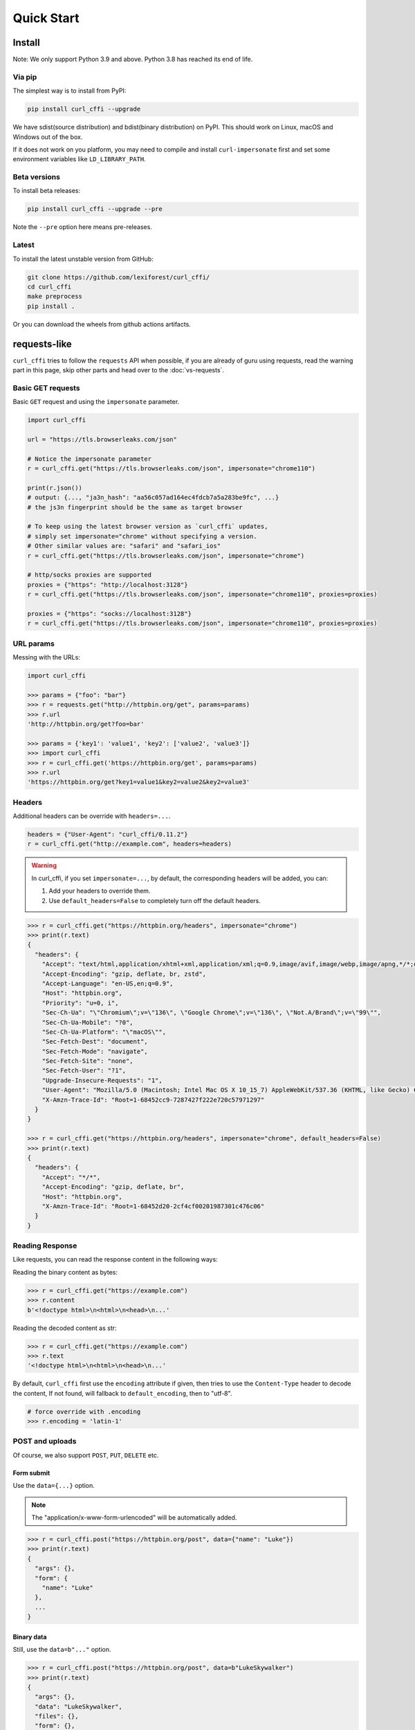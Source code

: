 Quick Start
***********

Install
=======

Note: We only support Python 3.9 and above. Python 3.8 has reached its end of life.

Via pip
-------

The simplest way is to install from PyPI:

.. code-block::

    pip install curl_cffi --upgrade

We have sdist(source distribution) and bdist(binary distribution) on PyPI. This should
work on Linux, macOS and Windows out of the box.

If it does not work on you platform, you may need to compile and install ``curl-impersonate``
first and set some environment variables like ``LD_LIBRARY_PATH``.

Beta versions
-------------

To install beta releases:

.. code-block::

    pip install curl_cffi --upgrade --pre

Note the ``--pre`` option here means pre-releases.


Latest
------

To install the latest unstable version from GitHub:

.. code-block::

    git clone https://github.com/lexiforest/curl_cffi/
    cd curl_cffi
    make preprocess
    pip install .

Or you can download the wheels from github actions artifacts.

requests-like
=============

``curl_cffi`` tries to follow the ``requests`` API when possible, if you are already of guru using requests,
read the warning part in this page, skip other parts and head over to the :doc:`vs-requests`.


Basic GET requests
------------------

Basic ``GET`` request and using the ``impersonate`` parameter.

.. code-block:: python

    import curl_cffi

    url = "https://tls.browserleaks.com/json"

    # Notice the impersonate parameter
    r = curl_cffi.get("https://tls.browserleaks.com/json", impersonate="chrome110")

    print(r.json())
    # output: {..., "ja3n_hash": "aa56c057ad164ec4fdcb7a5a283be9fc", ...}
    # the js3n fingerprint should be the same as target browser

    # To keep using the latest browser version as `curl_cffi` updates,
    # simply set impersonate="chrome" without specifying a version.
    # Other similar values are: "safari" and "safari_ios"
    r = curl_cffi.get("https://tls.browserleaks.com/json", impersonate="chrome")

    # http/socks proxies are supported
    proxies = {"https": "http://localhost:3128"}
    r = curl_cffi.get("https://tls.browserleaks.com/json", impersonate="chrome110", proxies=proxies)

    proxies = {"https": "socks://localhost:3128"}
    r = curl_cffi.get("https://tls.browserleaks.com/json", impersonate="chrome110", proxies=proxies)


URL params
----------

Messing with the URLs:

.. code-block:: python

    import curl_cffi

    >>> params = {"foo": "bar"}
    >>> r = requests.get("http://httpbin.org/get", params=params)
    >>> r.url
    'http://httpbin.org/get?foo=bar'

    >>> params = {'key1': 'value1', 'key2': ['value2', 'value3']}
    >>> import curl_cffi
    >>> r = curl_cffi.get('https://httpbin.org/get', params=params)
    >>> r.url
    'https://httpbin.org/get?key1=value1&key2=value2&key2=value3'


Headers
-------

Additional headers can be override with ``headers=...``.

.. code-block:: python

    headers = {"User-Agent": "curl_cffi/0.11.2"}
    r = curl_cffi.get("http://example.com", headers=headers)

.. warning::

    In curl_cffi, if you set ``impersonate=...``, by default, the corresponding headers will
    be added, you can:

    1. Add your headers to override them.
    2. Use ``default_headers=False`` to completely turn off the default headers.

.. code-block:: python

    >>> r = curl_cffi.get("https://httpbin.org/headers", impersonate="chrome")
    >>> print(r.text)
    {
      "headers": {
        "Accept": "text/html,application/xhtml+xml,application/xml;q=0.9,image/avif,image/webp,image/apng,*/*;q=0.8,application/signed-exchange;v=b3;q=0.7", 
        "Accept-Encoding": "gzip, deflate, br, zstd", 
        "Accept-Language": "en-US,en;q=0.9", 
        "Host": "httpbin.org", 
        "Priority": "u=0, i", 
        "Sec-Ch-Ua": "\"Chromium\";v=\"136\", \"Google Chrome\";v=\"136\", \"Not.A/Brand\";v=\"99\"", 
        "Sec-Ch-Ua-Mobile": "?0", 
        "Sec-Ch-Ua-Platform": "\"macOS\"", 
        "Sec-Fetch-Dest": "document", 
        "Sec-Fetch-Mode": "navigate", 
        "Sec-Fetch-Site": "none", 
        "Sec-Fetch-User": "?1", 
        "Upgrade-Insecure-Requests": "1", 
        "User-Agent": "Mozilla/5.0 (Macintosh; Intel Mac OS X 10_15_7) AppleWebKit/537.36 (KHTML, like Gecko) Chrome/136.0.0.0 Safari/537.36", 
        "X-Amzn-Trace-Id": "Root=1-68452cc9-7287427f222e720c57971297"
      }
    }

    >>> r = curl_cffi.get("https://httpbin.org/headers", impersonate="chrome", default_headers=False)
    >>> print(r.text)
    {
      "headers": {
        "Accept": "*/*", 
        "Accept-Encoding": "gzip, deflate, br", 
        "Host": "httpbin.org", 
        "X-Amzn-Trace-Id": "Root=1-68452d20-2cf4cf00201987301c476c06"
      }
    }


Reading Response
----------------

Like requests, you can read the response content in the following ways:

Reading the binary content as bytes:

.. code-block:: python

    >>> r = curl_cffi.get("https://example.com")
    >>> r.content
    b'<!doctype html>\n<html>\n<head>\n...'


Reading the decoded content as str:

.. code-block:: python

    >>> r = curl_cffi.get("https://example.com")
    >>> r.text
    '<!doctype html>\n<html>\n<head>\n...'

By default, ``curl_cffi`` first use the ``encoding`` attribute if given, then tries to use the
``Content-Type`` header to decode the content, If not found, will fallback to ``default_encoding``,
then to "utf-8".

.. code-block:: python

    # force override with .encoding
    >>> r.encoding = 'latin-1'

POST and uploads
----------------

Of course, we also support ``POST``, ``PUT``, ``DELETE`` etc.

Form submit
~~~~~~~~~~~

Use the ``data={...}`` option.

.. note::

   The "application/x-www-form-urlencoded" will be automatically added.

.. code-block:: python

    >>> r = curl_cffi.post("https://httpbin.org/post", data={"name": "Luke"})
    >>> print(r.text)
    {
      "args": {}, 
      "form": {
        "name": "Luke"
      }, 
      ...
    }

Binary data
~~~~~~~~~~~

Still, use the ``data=b"..."`` option.

.. code-block:: python

    >>> r = curl_cffi.post("https://httpbin.org/post", data=b"LukeSkywalker")
    >>> print(r.text)
    {
      "args": {}, 
      "data": "LukeSkywalker", 
      "files": {}, 
      "form": {}, 
      ...
    }

Posting JSON
~~~~~~~~~~~~

Use the ``json=...`` option.

.. note::

   The "application/json" will be automatically added.

.. code-block:: python

    >>> r = curl_cffi.post("https://httpbin.org/post", json={"name": "Luke"})
    >>> print(r.text)
    {
      "args": {}, 
      "data": "{\"name\":\"Luke\"}", 
      "files": {}, 
      "form": {}, 
      ...
    }

Uploads
~~~~~~~

.. warning::

    curl_cffi does not support the ``files=...`` API. Use ``multipart=...`` instead.

For uploading files, the ``requests`` API is horrible, we provide a similar but cleaner way:

.. code-block:: python

    mp = curl_cffi.CurlMime()

    mp.addpart(
        name="attachment",         # field name in the form
        content_type="image/png",  # mime type
        filename="image.png",      # filename seen by remote server
        local_path="./image.png",  # local file to upload
        data=file.read(),          # if you already have the data in memory
    )

    r = curl_cffi.post("https://httpbin.org/post", data={"foo": "bar"}, multipart=mp)
    print(r.json())

All the fields in the API are explicit. For advanced usage: see `examples <https://github.com/lexiforest/curl_cffi/blob/main/examples/upload.py>`_.


Compressed response
-------------------

Currently, we forcefully decode compressed response, but this may be changed in the future.

curl_cffi supports gzip/brotli/zstd natively.

If the response content is ``json``, you can parse them directly:

.. code-block:: python

    >>> r = curl_cffi.get("https://httpbin.org/headers")
    >>> r.json()
    {'headers': {'Accept': '*/*', 'Accept-Encoding': 'gz...')


Response status
---------------

.. code-block:: python

    >>> r = curl_cffi.get('https://httpbin.org/get')
    >>> r.status_code
    200

    >>> r = curl_cffi.get("https://httpbin.org/status/404")
    >>> r.status_code
    404
    >>> r.raise_for_status()
    Traceback (most recent call last):
      File "<stdin>", line 1, in <module>
      File "/Users/.../repos/curl_cffi/curl_cffi/requests/models.py", line 167, in raise_for_status
        raise HTTPError(f"HTTP Error {self.status_code}: {self.reason}", 0, self)
    curl_cffi.requests.exceptions.HTTPError: HTTP Error 404:

Response headers
----------------

Response headers is a case-insensitive dict.

.. code-block:: python


    >>> r.headers
    Headers({'date': 'Sun, 08 Jun 2025 06:58:15 GMT', 'content-type': 'application/json', 'content-length': '184', 'server': 'gunicorn/19.9.0', 'access-control-allow-origin': '*', 'access-control-allow-credentials': 'true'})
    >>> r.headers["content-type"]
    'application/json'

For a complete list of response attributes, see the :doc:`api`.

Streaming response
------------------

For compatibility, curl_cffi supports the ``stream=True`` option, and a ``stream`` method,
with iterative-style content streaming.

But when possible, you should choose the native ``content_callback`` option.

.. code-block:: python

    r = curl_cffi.get(

    >>> r = curl_cffi.get("https://httpbin.org/stream/20", stream=True)
    >>> for chunk in r.iter_content():
    ...     print("CHUNK", chunk)
    ... 
    CHUNK b'{"url": "https://httpbin.org/stream/20",...'
    CHUNK b'{"url": "https://httpbin.org/stream/20",...'


For more examples, see the `examples on GitHub <https://github.com/lexiforest/curl_cffi/blob/main/examples/stream.py>`_

.. warning::

    Natively, libcurl only support a callback-style API, i.e. you pass a callback function for
    processing the streamed response content. In curl_cffi, we use a internal queue to convert
    the callback to a interative API.

    Because of the limitation, when a request is sent, the response will start to be streamed to
    your client at once. You need to start consuming the content immediately, otherwise, it would
    be store in your memory, thus OOM could be triggered.

    Alternatively, you should use the native ``content_callback`` API.

.. code-block:: python

    >>> def callback(chunk):
    ...     print("CHUNK", chunk)
    ... 
    >>> r = curl_cffi.get("https://httpbin.org/stream/20", content_callback=callback)
    CHUNK b'{"url": "https://httpbin.org/stream/20"...'
    CHUNK b'{"url": "https://httpbin.org/stream/20"...'


Redirection and history
-----------------------

``curl_cffi`` automatically follows redirects, use ``allow_redirects=False`` to disable it.

.. code-block:: python

    >>> r = curl_cffi.get("https://httpbin.org/redirect-to?url=/")
    >>> r.url
    'https://httpbin.org/'


    >>> r = requests.get("https://httpbin.org/redirect-to?url=/", allow_redirects=False)
    >>> r.url
    'https://httpbin.org/redirect-to?url=/'
    >>> r.status_code
    302

.. warning::

    History is not implemented.


Authenticate
------------

You can use the ``auth`` parameter or URL to add http ``basic auth`` credentials.

.. code-block:: python

    >>> curl_cffi.get("https://example.com", auth=("my_user", "password123"))

    >>> curl_cffi.get("https://user:password@example.com")


Digest auth is dangerous and `deprecated <https://en.wikipedia.org/wiki/Digest_access_authentication#Disadvantages>`_,
we do not support that. Although, you should be able to use it with low-level curl options.


Sessions and cookies
--------------------

We also provide Session to persist cookies and reuse connections.

.. note::

   You should always use a session whenever possible.

.. code-block:: python

    s = curl_cffi.Session()

    # Cookies from server are stored in session
    s.get("https://httpbin.org/cookies/set/foo/bar")

    print(s.cookies)
    # <Cookies[<Cookie foo=bar for httpbin.org />]>

    # Cookies are used in next request
    r = s.get("https://httpbin.org/cookies")
    print(r.json())
    # {'cookies': {'foo': 'bar'}}

    # It's preferred to use a context manager
    with curl_cffi.Session() as s:
        r = s.get("https://example.com")

If you want to set a global option in ``Session``, you can use the same parameter in ``request``.

.. code-block:: python

    with curl_cffi.Session(headers={"User-Agent": "curl_cffi/0.11"}) as s:
        r = s.get("https://example.com")

For a complete list, see :doc:`api`

Response vs Session cookies
~~~~~~~~~~~~~~~~~~~~~~~~~~~

The ``response.cookies`` object contains only cookies from current request. Be aware, if you hit a redirect,
response cookies may be incomplete, it's almost always better to use a session.

.. code-block:: python

    import curl_cffi
    r = curl_cffi.get("https://httpbin.org/redirect")

    # ❌ Cookie from previous redirect may be lost.
    do_something(r.cookies)


    s = curl_cffi.Session()
    r = s.get("https://httpbin.org/redirect")

    # ✅ Use a session instead, to retrive all cookies in the session
    do_something(s.cookies)

Use session without cookies
~~~~~~~~~~~~~~~~~~~~~~~~~~~

If you want to use a session, but somehow you need to discard all the cookies. You can use the
``discard_cookies`` option to discard cookies in session.

.. code-block:: python

    s = curl_cffi.Session(discard_cookies=True)


Asyncio
=======

Besides the regular sync API, ``curl_cffi`` also provides a very similar ``asyncio`` API.

.. code-block:: python

    # You must use a session for asyncio
    async with curl_cffi.AsyncSession() as s:
        r = await s.get("https://example.com")

The benefit of asyncio is easier way to implement more concurrency:

.. code-block:: python

    import asyncio
    from curl_cffi import AsyncSession

    urls = [
        "https://google.com/",
        "https://facebook.com/",
        "https://apple.com/",
    ]

    async with AsyncSession() as s:
        tasks = []
        for url in urls:
            task = s.get(url)
            tasks.append(task)
        results = await asyncio.gather(*tasks)

For detailed asyncio guide, see :doc:`asyncio`.

WebSockets
==========

``curl_cffi`` supports both sync and async API for websockets.

.. code-block:: python

    from curl_cffi import Session, WebSocket

    def on_message(ws: WebSocket, message):
        print(message)

    with Session() as s:
        ws = s.ws_connect(
            "wss://api.gemini.com/v1/marketdata/BTCUSD",
            on_message=on_message,
        )
        ws.run_forever()

    # asyncio
    import asyncio
    from curl_cffi import AsyncSession

    async with AsyncSession() as s:
        ws = await s.ws_connect("wss://echo.websocket.org")
        await asyncio.gather(*[ws.send_str("Hello, World!") for _ in range(10)])
        async for message in ws:


            print(message)

For detailed websocket guide, see :doc:`websockets`.
